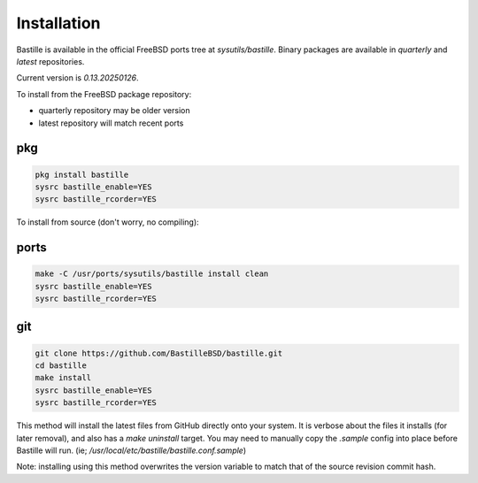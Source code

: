 Installation
============
Bastille is available in the official FreeBSD ports tree at
`sysutils/bastille`. Binary packages are available in `quarterly` and `latest`
repositories.

Current version is `0.13.20250126`.

To install from the FreeBSD package repository:

* quarterly repository may be older version
* latest repository will match recent ports


pkg
---

.. code-block:: shell

  pkg install bastille
  sysrc bastille_enable=YES
  sysrc bastille_rcorder=YES


To install from source (don't worry, no compiling):

ports
-----

.. code-block:: shell

  make -C /usr/ports/sysutils/bastille install clean
  sysrc bastille_enable=YES
  sysrc bastille_rcorder=YES


git
---

.. code-block:: shell

  git clone https://github.com/BastilleBSD/bastille.git
  cd bastille
  make install
  sysrc bastille_enable=YES
  sysrc bastille_rcorder=YES

This method will install the latest files from GitHub directly onto your
system. It is verbose about the files it installs (for later removal), and also
has a `make uninstall` target. You may need to manually copy the `.sample`
config into place before Bastille will run. (ie;
`/usr/local/etc/bastille/bastille.conf.sample`)

Note: installing using this method overwrites the version variable to match
that of the source revision commit hash.
